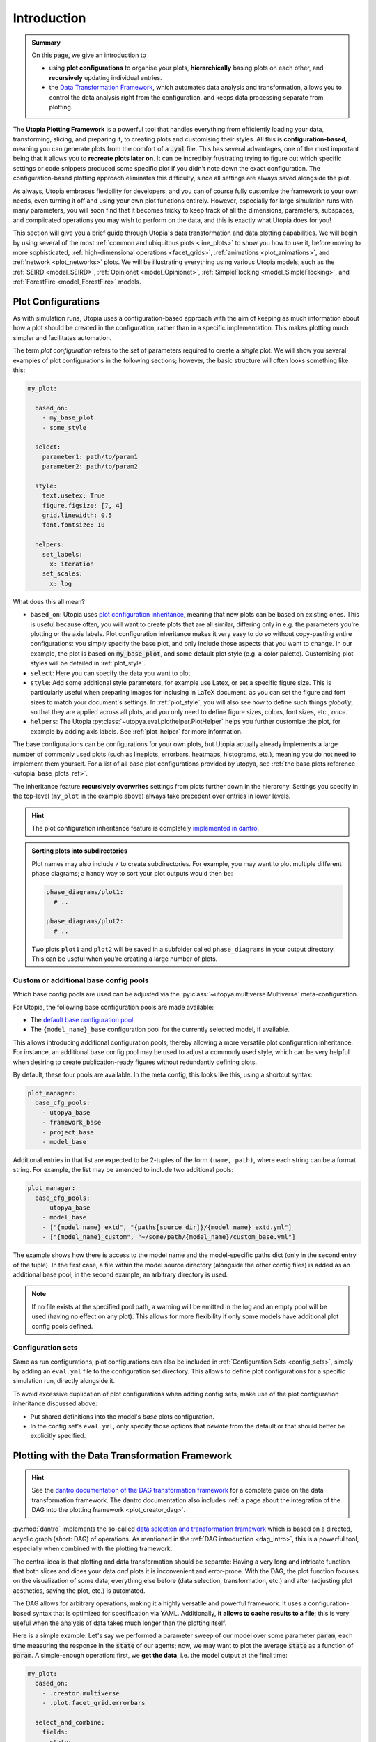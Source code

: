 .. _eval_plotting:

Introduction
============

.. admonition:: Summary

    On this page, we give an introduction to

    * using **plot configurations** to organise your plots, **hierarchically** basing plots on each other, and **recursively** updating individual entries.
    * the `Data Transformation Framework <https://dantro.readthedocs.io/en/stable/data_io/transform.html>`_, which automates data analysis and transformation, allows you to control the data analysis right from the configuration, and keeps data processing separate from plotting.

The **Utopia Plotting Framework** is a powerful tool that handles everything from efficiently loading your data, transforming, slicing, and preparing it, to creating plots and customising their styles.
All this is **configuration-based**, meaning you can generate plots from the comfort of a :code:`.yml` file.
This has several advantages, one of the most important being that it allows you to **recreate plots later on**.
It can be incredibly frustrating trying to figure out which specific settings or code snippets produced some specific plot if you didn't note down the exact configuration.
The configuration-based plotting approach eliminates this difficulty, since all settings are always saved alongside the plot.

As always, Utopia embraces flexibility for developers, and you can of course fully customize the framework to your own needs, even turning it off and using your own plot functions entirely.
However, especially for large simulation runs with many parameters, you will soon find that it becomes tricky to keep track of all the dimensions, parameters, subspaces, and complicated operations you may wish to perform on the data, and this is exactly what Utopia does for you!

This section will give you a brief guide through Utopia's data transformation and data plotting capabilities.
We will begin by using several of the most :ref:`common and ubiquitous plots <line_plots>` to show you how to use it, before moving to more sophisticated, :ref:`high-dimensional operations <facet_grids>`, :ref:`animations <plot_animations>`, and :ref:`network <plot_networks>` plots.
We will be illustrating everything using various Utopia models, such as the :ref:`SEIRD <model_SEIRD>`, :ref:`Opinionet <model_Opinionet>`,
:ref:`SimpleFlocking <model_SimpleFlocking>`, and :ref:`ForestFire <model_ForestFire>` models.



.. _plot_cfg_overview:

Plot Configurations
-------------------
As with simulation runs, Utopia uses a configuration-based approach with the aim of keeping as much information about how a plot should be created in the configuration, rather than in a specific implementation.
This makes plotting much simpler and facilitates automation.

The term *plot configuration* refers to the set of parameters required to create a *single* plot.
We will show you several examples of plot configurations in the following sections; however, the basic structure will often looks something like this:

.. code-block:: yaml

    my_plot:

      based_on:
        - my_base_plot
        - some_style

      select:
        parameter1: path/to/param1
        parameter2: path/to/param2

      style:
        text.usetex: True
        figure.figsize: [7, 4]
        grid.linewidth: 0.5
        font.fontsize: 10

      helpers:
        set_labels:
          x: iteration
        set_scales:
          x: log

What does this all mean?

* ``based_on``: Utopia uses `plot configuration inheritance <https://dantro.readthedocs.io/en/latest/plotting/plot_manager.html#plot-configuration-inheritance>`_, meaning that new plots can be based on existing ones.
  This is useful because often, you will want to create plots that are all similar, differing only in e.g. the parameters you're plotting or the axis labels.
  Plot configuration inheritance makes it very easy to do so without copy-pasting entire configurations: you simply specify the base plot, and only include those aspects that you want to change.
  In our example, the plot is based on :code:`my_base_plot`, and some default plot style (e.g. a color palette).
  Customising plot styles will be detailed in :ref:`plot_style`.

* ``select``: Here you can specify the data you want to plot.

* ``style``: Add some additional style parameters, for example use Latex, or set a specific figure size.
  This is particularly useful when preparing images for inclusing in LaTeX document, as you can set the figure and font sizes to match your document's settings.
  In :ref:`plot_style`, you will also see how to define such things *globally*, so that they are applied across all plots, and you only need to define figure sizes, colors, font sizes, etc., *once*.

* ``helpers``: The Utopia :py:class:`~utopya.eval.plothelper.PlotHelper` helps you further customize the plot, for example by adding axis
  labels.
  See :ref:`plot_helper` for more information.

The base configurations can be configurations for your own plots, but Utopia actually already implements a large number of commonly used plots (such as lineplots, errorbars, heatmaps, histograms, etc.), meaning you
do not need to implement them yourself.
For a list of all base plot configurations provided by utopya, see :ref:`the base plots reference <utopia_base_plots_ref>`.

The inheritance feature **recursively overwrites** settings from plots further down in the hierarchy.
Settings you specify in the top-level (``my_plot`` in the example above) always take precedent over entries in lower levels.

.. hint::

    The plot configuration inheritance feature is completely `implemented in dantro <https://dantro.readthedocs.io/en/latest/plotting/plot_manager.html#plot-configuration-inheritance>`_.


.. admonition:: Sorting plots into subdirectories

    Plot names may also include ``/`` to create subdirectories.
    For example, you may want to plot multiple different phase diagrams; a handy way to sort your plot outputs would then be:

    .. code-block:: yaml

        phase_diagrams/plot1:
          # ..

        phase_diagrams/plot2:
          # ..

    Two plots ``plot1`` and ``plot2`` will be saved in a subfolder called ``phase_diagrams`` in your output directory.
    This can be useful when you're creating a large number of plots.


.. _custom_base_config_pools:

Custom or additional base config pools
""""""""""""""""""""""""""""""""""""""
Which base config pools are used can be adjusted via the :py:class:`~utopya.multiverse.Multiverse` meta-configuration.

For Utopia, the following base configuration pools are made available:

* The `default base configuration pool <https://dantro.readthedocs.io/en/latest/plotting/base_plots.html>`_
* The ``{model_name}_base`` configuration pool for the currently selected model, if available.

This allows introducing additional configuration pools, thereby allowing a more versatile plot configuration inheritance.
For instance, an additional base config pool may be used to adjust a commonly used style, which can be very helpful when desiring to create publication-ready figures without redundantly defining plots.

By default, these four pools are available.
In the meta config, this looks like this, using a shortcut syntax:

.. code-block:: yaml

    plot_manager:
      base_cfg_pools:
        - utopya_base
        - framework_base
        - project_base
        - model_base

Additional entries in that list are expected to be 2-tuples of the form ``(name, path)``, where each string can be a format string.
For example, the list may be amended to include two additional pools:

.. code-block:: yaml

    plot_manager:
      base_cfg_pools:
        - utopya_base
        - model_base
        - ["{model_name}_extd", "{paths[source_dir]}/{model_name}_extd.yml"]
        - ["{model_name}_custom", "~/some/path/{model_name}/custom_base.yml"]

The example shows how there is access to the model name and the model-specific paths dict (only in the second entry of the tuple).
In the first case, a file within the model source directory (alongside the other config files) is added as an additional base pool; in the second example, an arbitrary directory is used.

.. note::

    If no file exists at the specified pool path, a warning will be emitted in the log and an empty pool will be used (having no effect on any plot).
    This allows for more flexibility if only some models have additional plot config pools defined.


Configuration sets
""""""""""""""""""
Same as run configurations, plot configurations can also be included in :ref:`Configuration Sets <config_sets>`, simply by adding an ``eval.yml`` file to the configuration set directory.
This allows to define plot configurations for a specific simulation run, directly alongside it.

To avoid excessive duplication of plot configurations when adding config sets, make use of the plot configuration inheritance discussed above:

* Put shared definitions into the model's *base* plots configuration.
* In the config set's ``eval.yml``, only specify those options that *deviate* from the default or that should better be explicitly specified.



.. _plot_with_DAG:

Plotting with the Data Transformation Framework
-----------------------------------------------

.. hint::

    See the `dantro documentation of the DAG transformation framework <https://dantro.readthedocs.io/en/latest/data_io/transform.html>`_ for a complete guide on the data transformation framework.
    The dantro documentation also includes :ref:`a page about the integration of the DAG into the plotting framework <plot_creator_dag>`.

:py:mod:`dantro` implements the so-called `data selection and transformation framework <https://dantro.readthedocs.io/en/latest/data_io/transform.html>`_ which is based on a directed, acyclic graph (*short*: DAG) of operations.
As mentioned in the :ref:`DAG introduction <dag_intro>`, this is a powerful tool, especially when combined with the plotting framework.

The central idea is that plotting and data transformation should be separate:
Having a very long and intricate function that both slices and dices your data *and* plots it is inconvenient and error-prone.
With the DAG, the plot function focuses on the visualization of some data; everything else before (data selection, transformation, etc.) and after (adjusting plot aesthetics, saving the plot, etc.) is automated.

The DAG allows for arbitrary operations, making it a highly versatile and powerful framework.
It uses a configuration-based syntax that is optimized for specification via YAML.
Additionally, **it allows to cache results to a file**; this is very useful when the analysis of data takes much longer than the plotting itself.

Here is a simple example:
Let's say we performed a parameter sweep of our model over some parameter :code:`param`, each time measuring the response in the :code:`state` of our agents; now, we may want to plot the average :code:`state` as a function of :code:`param`.
A simple-enough operation: first, we **get the data**, i.e. the model output at the final time:

.. code-block:: yaml

    my_plot:
      based_on:
        - .creator.multiverse
        - .plot.facet_grid.errorbars

      select_and_combine:
        fields:
          state:
            path: path/to/data
            transform:
              - .isel: [!dag_prev , {time: -1}]

Taking it from the top: first, we are basing our plot on the pre-implemented ``multiverse.errorbars`` plot.
Then, we need to ``select_and_combine`` the data needed for this plot.
In this case, it is the sweep dimensions (the x-axis of our plot), given by the values of ``param1`` we are sweeping over.
Next, we get the final state of our agents, i.e. the ``state`` at ``time: -1``.

The ``!dag_prev`` flag is used by the DAG to point it to the previous node in the chain of operations it performs; we will see more examples of this later on.

Now that we have the data, **we need to transform it**. Simple:

.. code-block:: yaml

    my_plot:

      # all the previous entries ...

      transform:
        # Get the x-coordinate, in this case 'param'
        - .coords: [!dag_tag state , param]
          tag: x_axis

        # Calculate the mean
        - .mean: [!dag_tag state]
          tag: mean_state

        # Calculate the standard deviation
        - .std: [!dag_tag state]
          tag: variance_state

        # Bundle everything together and tag it
        - xr.Dataset:
          - x: !dag_tag x_axis
            y: !dag_tag mean_state
            dy: !dag_tag state_variance
          tag: data

And that's it!
We have created a dataset containing ``param1`` on the x-axis, and the mean and standard deviation of ``state`` on the y-axis, ready for plotting.
A full example of this is given in the section on :ref:`errorbars <errorbars>`.

Noticed the ``!dag_tag`` s?
Like ``!dag_prev`` , these are references to specific *labelled* nodes of the transformation graph, telling it which elements to use for which argument.
To create a labelled node, simply add the ``tag`` key to the transformation.

At the end of all your operations, you must have a transformation that is labelled with ``tag: data``; this is the data that the plot function expects.
Remember, the plot function won't be aware of any of these operations; its job is only to visualize the final output given the result of the transformation operations.

We will see more sophisticated uses of the DAG as we move through the tutorial.
The DAG supplies `many transformation operations <https://dantro.readthedocs.io/en/latest/data_io/data_ops_ref.html>`_; however, if you are missing an operation, you can always :ref:`add your own operation <custom_DAG_ops>`.


.. admonition:: Trying to debug errors in your DAG?

    Have a look at :ref:`debug_DAG` for approaches to do that.
